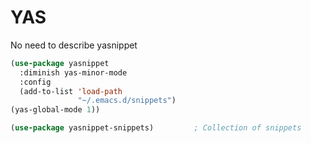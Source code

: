 * YAS

No need to describe yasnippet

#+BEGIN_SRC emacs-lisp
(use-package yasnippet
  :diminish yas-minor-mode
  :config
  (add-to-list 'load-path
               "~/.emacs.d/snippets")
(yas-global-mode 1))

(use-package yasnippet-snippets)         ; Collection of snippets
#+END_SRC
